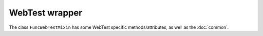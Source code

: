 WebTest wrapper
===============

The class ``FuncWebTestMixin`` has some WebTest specific methods/attributes, as well as the :doc:`common`.


.. class:: django_functest.FuncWebTestMixin

   .. attribute:: last_response

      This is an object containing the last HTTP response, as documented in `the
      WebTest docs
      <http://webtest.pythonpaste.org/en/latest/testresponse.html>`_.
